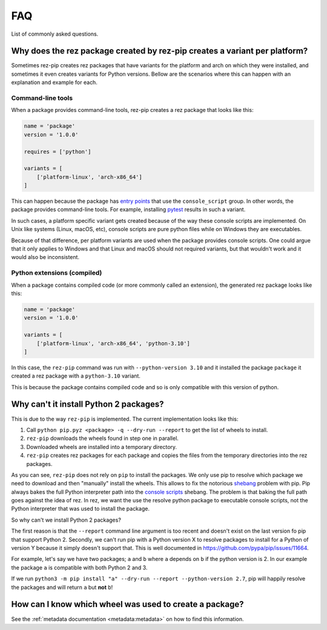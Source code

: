 ===
FAQ
===

List of commonly asked questions.

Why does the rez package created by rez-pip creates a variant per platform?
===========================================================================

Sometimes rez-pip creates rez packages that have variants for the platform and arch on which they were installed,
and sometimes it even creates variants for Python versions. Bellow are the scenarios
where this can happen with an explanation and example for each.

Command-line tools
------------------

When a package provides command-line tools, rez-pip creates a rez package that looks like this:

.. code:: python

    name = 'package'
    version = '1.0.0'

    requires = ['python']

    variants = [
        ['platform-linux', 'arch-x86_64']
    ]

This can happen because the package has `entry points`_ that use the ``console_script`` group. In other words,
the package provides command-line tools. For example, installing `pytest <https://docs.pytest.org/en/latest/>`_ results
in such a variant.

In such cases, a platform specific variant gets created because of the way these console scripts are implemented.
On Unix like systems (Linux, macOS, etc), console scripts are pure python files while on Windows
they are executables.

Because of that difference, per platform variants are used when the package provides console scripts. One could argue
that it only applies to Windows and that Linux and macOS should not required variants, but that wouldn't work and it
would also be inconsistent.

.. _entry points: https://packaging.python.org/en/latest/specifications/entry-points/

Python extensions (compiled)
----------------------------

When a package contains compiled code (or more commonly called an extension), the generated rez package looks like this:

.. code:: python

    name = 'package'
    version = '1.0.0'

    variants = [
        ['platform-linux', 'arch-x86_64', 'python-3.10']
    ]

In this case, the ``rez-pip`` command was run with ``--python-version 3.10`` and it installed the package ``package``
it created a rez package with a ``python-3.10`` variant.

This is because the package contains compiled code and so is only compatible with this version of python.

Why can't it install Python 2 packages?
=======================================

This is due to the way ``rez-pip`` is implemented. The current implementation looks like this:

1. Call ``python pip.pyz <package> -q --dry-run --report`` to get the list of wheels to install.
2. ``rez-pip`` downloads the wheels found in step one in parallel.
3. Downloaded wheels are installed into a temporary directory.
4. ``rez-pip`` creates rez packages for each package and copies the files from the temporary
   directories into the rez packages.

As you can see, ``rez-pip`` does not rely on ``pip`` to install the packages. We only use pip to resolve
which package we need to download and then "manually" install the wheels. This allows to fix the notorious
`shebang <https://en.wikipedia.org/wiki/Shebang_(Unix)>`_ problem with pip. Pip always bakes the full Python
interpreter path into the `console scripts`_ shebang. The problem is that baking the full path goes against
the idea of rez. In rez, we want the use the resolve python package to executable console scripts,
not the Python interpreter that was used to install the package.

.. _console scripts: https://packaging.python.org/en/latest/specifications/entry-points/#use-for-scripts

So why can't we install Python 2 packages?

The first reason is that the ``--report`` command line argument is too recent and doesn't exist on the
last version fo pip that support Python 2. Secondly, we can't run pip with a Python version X to resolve
packages to install for a Python of version Y because it simply doesn't support that. This is well
documented in https://github.com/pypa/pip/issues/11664.

For example, let's say we have two packages; ``a`` and ``b`` where ``a`` depends on ``b`` if the python
version is 2. In our example the package ``a`` is compatible with both Python 2 and 3.

If we run ``python3 -m pip install "a" --dry-run --report --python-version 2.7``, pip will
happily resolve the packages and will return ``a`` but **not** ``b``!

How can I know which wheel was used to create a package?
========================================================

See the :ref:`metadata documentation <metadata:metadata>` on how to find this information.
